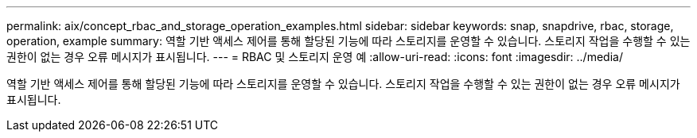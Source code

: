 ---
permalink: aix/concept_rbac_and_storage_operation_examples.html 
sidebar: sidebar 
keywords: snap, snapdrive, rbac, storage, operation, example 
summary: 역할 기반 액세스 제어를 통해 할당된 기능에 따라 스토리지를 운영할 수 있습니다. 스토리지 작업을 수행할 수 있는 권한이 없는 경우 오류 메시지가 표시됩니다. 
---
= RBAC 및 스토리지 운영 예
:allow-uri-read: 
:icons: font
:imagesdir: ../media/


[role="lead"]
역할 기반 액세스 제어를 통해 할당된 기능에 따라 스토리지를 운영할 수 있습니다. 스토리지 작업을 수행할 수 있는 권한이 없는 경우 오류 메시지가 표시됩니다.
